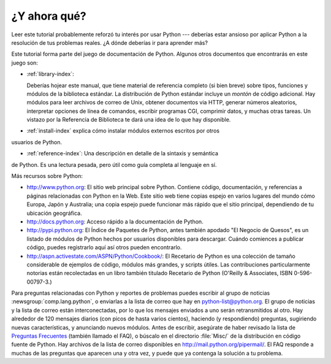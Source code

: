 .. _tut-whatnow:

*************
¿Y ahora qué?
*************

Leer este tutorial probablemente reforzó tu interés por usar Python ---
deberías estar ansioso por aplicar Python a la resolución de tus problemas 
reales. ¿A dónde deberías ir para aprender más?

Este tutorial forma parte del juego de documentación de Python. Algunos otros
documentos que encontrarás en este juego son:

* :ref:`library-index`:

  Deberías hojear este manual, que tiene material de referencia completo (si
  bien breve) sobre tipos, funciones y módulos de la biblioteca estándar.
  La distribución de Python estándar incluye un *montón* de código adicional.
  Hay módulos para leer archivos de correo de Unix, obtener documentos via
  HTTP, generar números aleatorios, interpretar opciones de línea de comandos,
  escribir programas CGI, comprimir datos, y muchas otras tareas. Un vistazo por
  la Referencia de Biblioteca te dará una idea de lo que hay disponible.

* :ref:`install-index` explica cómo instalar módulos externos escritos por otros
usuarios de Python.

* :ref:`reference-index`: Una descripción en detalle de la sintaxis y semántica
de Python. Es una lectura pesada, pero útil como guía completa al lenguaje en sí.

Más recursos sobre Python:

* http://www.python.org:  El sitio web principal sobre Python. Contiene código,
  documentación, y referencias a páginas relacionadas con Python en la Web. Este
  sitio web tiene copias espejo en varios lugares del mundo cómo Europa, Japón
  y Australia; una copia espejo puede funcionar más rápido que el sitio 
  principal, dependiendo de tu ubicación geográfica.

* http://docs.python.org:  Acceso rápido a la documentación de Python.

* http://pypi.python.org: El Índice de Paquetes de Python, antes también
  apodado "El Negocio de Quesos", es un listado de módulos de Python hechos por
  usuarios disponibles para descargar. Cuándo comiences a publicar código,
  puedes registrarlo aquí así otros pueden encontrarlo.

* http://aspn.activestate.com/ASPN/Python/Cookbook/: El Recetario de Python es
  una colección de tamaño considerable de ejemplos de código, módulos más
  grandes, y scripts útiles. Las contribuciones particularmente notorias están
  recolectadas en un libro también titulado Recetario de Python
  (O'Reilly & Associates, ISBN 0-596-00797-3.)

Para preguntas relacionadas con Python y reportes de problemas puedes escribir
al grupo de noticias :newsgroup:`comp.lang.python`, o enviarlas a la lista de
correo que hay en python-list@python.org. El grupo de noticias y la lista de
correo están interconectadas, por lo que los mensajes enviados a uno serán
retransmitidos al otro.  Hay alrededor de 120 mensajes diarios (con picos de
hasta varios cientos), haciendo (y respondiendo) preguntas, sugiriendo nuevas
características, y anunciando nuevos módulos. Antes de escribir, asegúrate de
haber revisado la lista de `Preguntas Frecuentes <http://www.python.org/doc/faq/>`_
(también llamado el FAQ), o búscalo en el directorio
:file:`Misc/` de la distribución en código fuente de Python. Hay archivos de
la lista de correo disponibles en http://mail.python.org/pipermail/. El FAQ 
responde a muchas de las preguntas que aparecen una y otra vez, y puede que
ya contenga la solución a tu problema.

.. Cifra de envíos basada en el promedio de actividad de los últimos seis meses
   de acuerdo a www.egroups.com; Ene. 2000 - Junio 2000: 21272 mensajes / 182
   días = 116.9 mensajes / día e incrementándose. (XXX cifras actualizadas?) 


